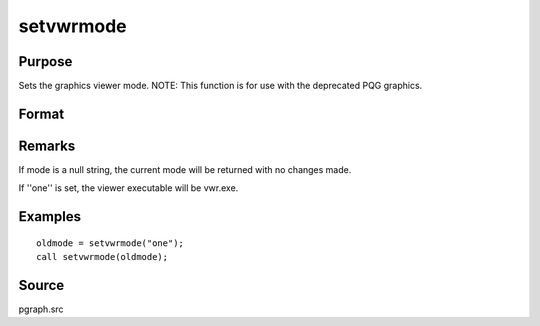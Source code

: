 
setvwrmode
==============================================

Purpose
----------------

Sets the graphics viewer mode. NOTE: This function is for use with the deprecated PQG graphics.

Format
----------------
.. function:: setvwrmode(mode)

    :param mode: new mode or null string.
    :type mode: string

    .. csv-table::
        :widths: auto

        ""one"", "Use only one viewer."
        ""many"", "Use a new viewer for each graph."

    :returns: oldmode (*string*), previous  mode.

Remarks
-------

If mode is a null string, the current mode will be returned with no
changes made.

If ''one'' is set, the viewer executable will be vwr.exe.


Examples
----------------

::

    oldmode = setvwrmode("one");
    call setvwrmode(oldmode);

Source
------

pgraph.src

.. seealso:: Functions :func:`pqgwin`
